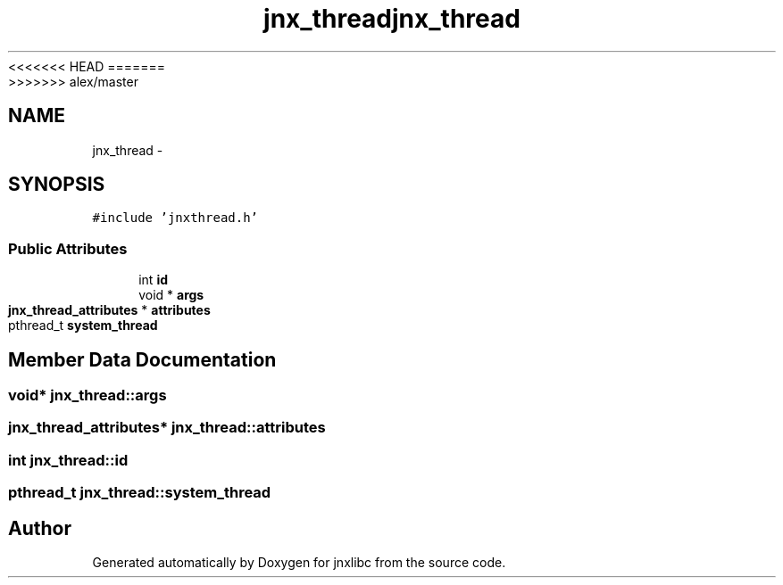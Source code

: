 <<<<<<< HEAD
.TH "jnx_thread" 3 "Wed Apr 16 2014" "jnxlibc" \" -*- nroff -*-
=======
.TH "jnx_thread" 3 "Sun Apr 27 2014" "jnxlibc" \" -*- nroff -*-
>>>>>>> alex/master
.ad l
.nh
.SH NAME
jnx_thread \- 
.SH SYNOPSIS
.br
.PP
.PP
\fC#include 'jnxthread\&.h'\fP
.SS "Public Attributes"

.in +1c
.ti -1c
.RI "int \fBid\fP"
.br
.ti -1c
.RI "void * \fBargs\fP"
.br
.ti -1c
.RI "\fBjnx_thread_attributes\fP * \fBattributes\fP"
.br
.ti -1c
.RI "pthread_t \fBsystem_thread\fP"
.br
.in -1c
.SH "Member Data Documentation"
.PP 
.SS "void* jnx_thread::args"

.SS "\fBjnx_thread_attributes\fP* jnx_thread::attributes"

.SS "int jnx_thread::id"

.SS "pthread_t jnx_thread::system_thread"


.SH "Author"
.PP 
Generated automatically by Doxygen for jnxlibc from the source code\&.
